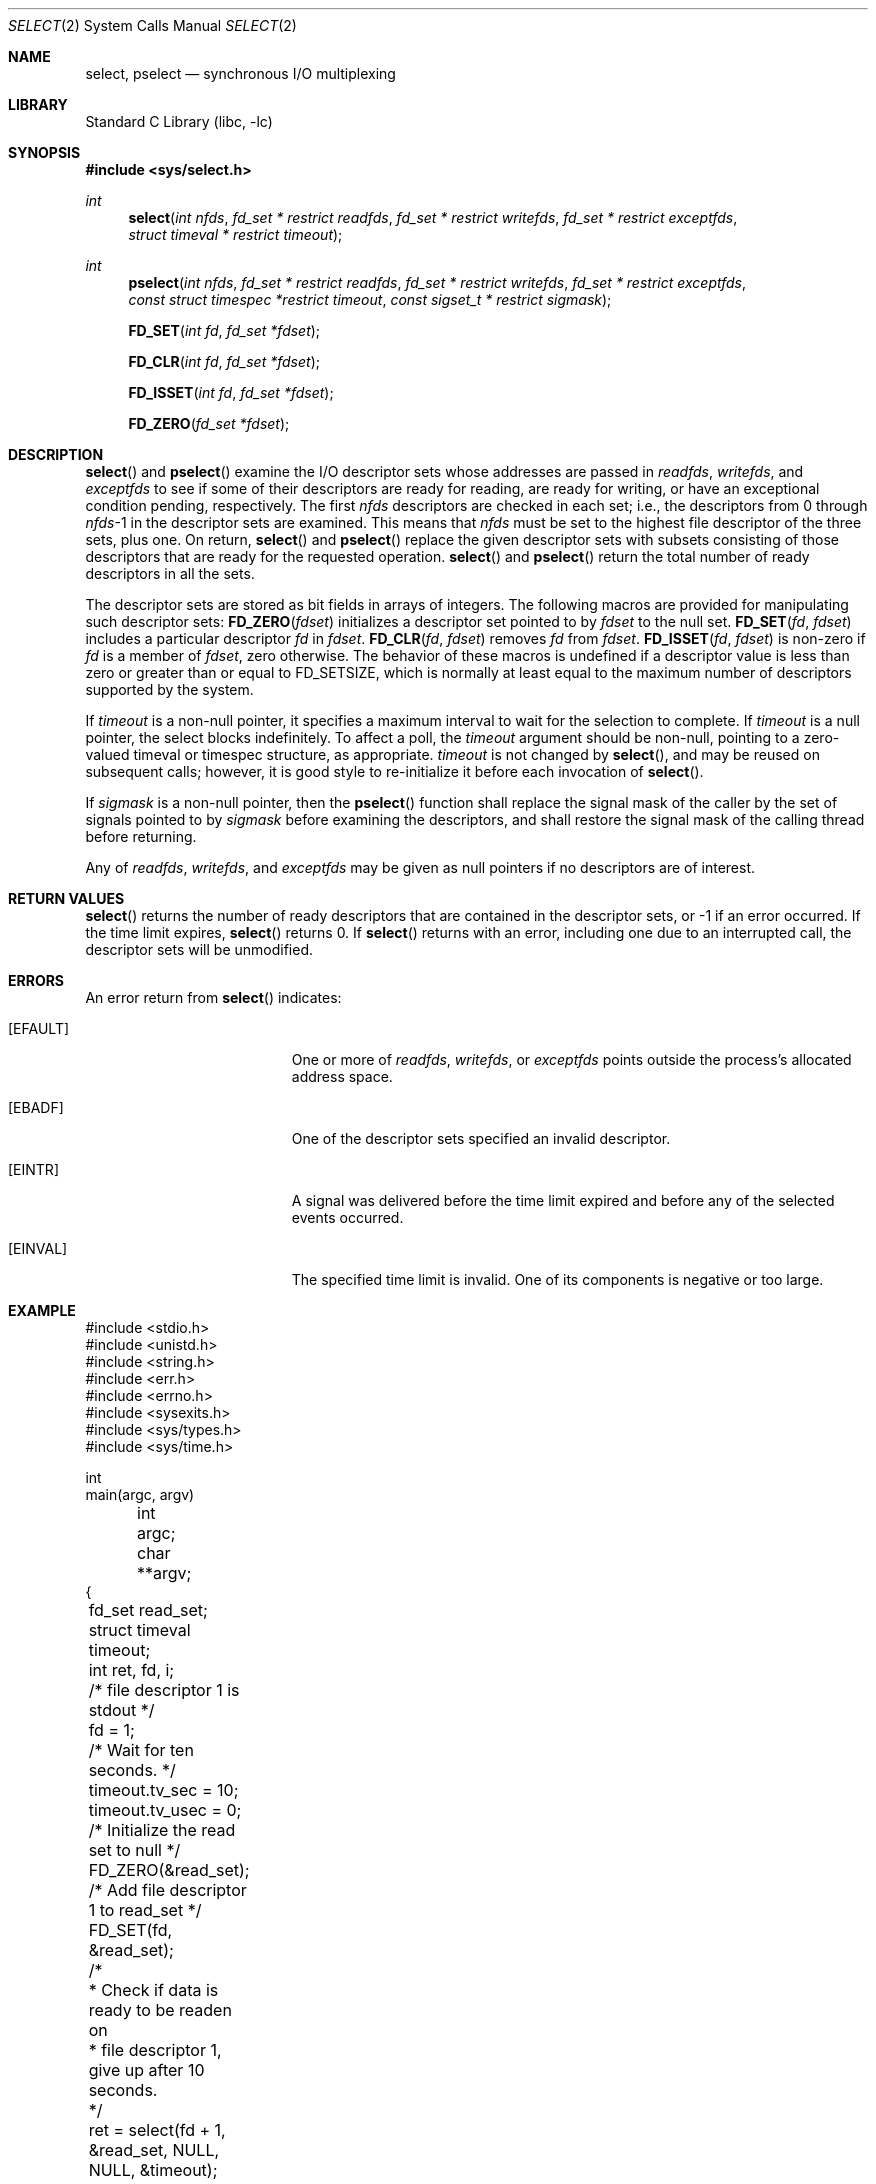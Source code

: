 .\"	select.2,v 1.30 2007/05/29 07:54:17 manu Exp
.\"
.\" Copyright (c) 1983, 1991, 1993
.\"	The Regents of the University of California.  All rights reserved.
.\"
.\" Redistribution and use in source and binary forms, with or without
.\" modification, are permitted provided that the following conditions
.\" are met:
.\" 1. Redistributions of source code must retain the above copyright
.\"    notice, this list of conditions and the following disclaimer.
.\" 2. Redistributions in binary form must reproduce the above copyright
.\"    notice, this list of conditions and the following disclaimer in the
.\"    documentation and/or other materials provided with the distribution.
.\" 3. Neither the name of the University nor the names of its contributors
.\"    may be used to endorse or promote products derived from this software
.\"    without specific prior written permission.
.\"
.\" THIS SOFTWARE IS PROVIDED BY THE REGENTS AND CONTRIBUTORS ``AS IS'' AND
.\" ANY EXPRESS OR IMPLIED WARRANTIES, INCLUDING, BUT NOT LIMITED TO, THE
.\" IMPLIED WARRANTIES OF MERCHANTABILITY AND FITNESS FOR A PARTICULAR PURPOSE
.\" ARE DISCLAIMED.  IN NO EVENT SHALL THE REGENTS OR CONTRIBUTORS BE LIABLE
.\" FOR ANY DIRECT, INDIRECT, INCIDENTAL, SPECIAL, EXEMPLARY, OR CONSEQUENTIAL
.\" DAMAGES (INCLUDING, BUT NOT LIMITED TO, PROCUREMENT OF SUBSTITUTE GOODS
.\" OR SERVICES; LOSS OF USE, DATA, OR PROFITS; OR BUSINESS INTERRUPTION)
.\" HOWEVER CAUSED AND ON ANY THEORY OF LIABILITY, WHETHER IN CONTRACT, STRICT
.\" LIABILITY, OR TORT (INCLUDING NEGLIGENCE OR OTHERWISE) ARISING IN ANY WAY
.\" OUT OF THE USE OF THIS SOFTWARE, EVEN IF ADVISED OF THE POSSIBILITY OF
.\" SUCH DAMAGE.
.\"
.\"     @(#)select.2	8.2 (Berkeley) 3/25/94
.\"
.Dd March 5, 2005
.Dt SELECT 2
.Os
.Sh NAME
.Nm select ,
.Nm pselect
.Nd synchronous I/O multiplexing
.Sh LIBRARY
.Lb libc
.Sh SYNOPSIS
.In sys/select.h
.Ft int
.Fn select "int nfds" "fd_set * restrict readfds" "fd_set * restrict writefds" "fd_set * restrict exceptfds" "struct timeval * restrict timeout"
.Ft int
.Fn pselect "int nfds" "fd_set * restrict readfds" "fd_set * restrict writefds" "fd_set * restrict exceptfds" "const struct timespec *restrict timeout" "const sigset_t * restrict sigmask"
.Fn FD_SET "int fd" "fd_set *fdset"
.Fn FD_CLR "int fd" "fd_set *fdset"
.Fn FD_ISSET "int fd" "fd_set *fdset"
.Fn FD_ZERO "fd_set *fdset"
.Sh DESCRIPTION
.Fn select
and
.Fn pselect
examine the I/O descriptor sets whose addresses are passed in
.Fa readfds ,
.Fa writefds ,
and
.Fa exceptfds
to see if some of their descriptors
are ready for reading, are ready for writing, or have an exceptional
condition pending, respectively.
The first
.Fa nfds
descriptors are checked in each set;
i.e., the descriptors from 0 through
.Fa nfds Ns No \-1
in the descriptor sets are examined. This means that
.Fa nfds
must be set to the highest file descriptor of the three sets, plus one.
On return,
.Fn select
and
.Fn pselect
replace the given descriptor sets
with subsets consisting of those descriptors that are ready
for the requested operation.
.Fn select
and
.Fn pselect
return the total number of ready descriptors in all the sets.
.Pp
The descriptor sets are stored as bit fields in arrays of integers.
The following macros are provided for manipulating such descriptor sets:
.Fn FD_ZERO fdset
initializes a descriptor set pointed to by
.Fa fdset
to the null set.
.Fn FD_SET fd fdset
includes a particular descriptor
.Fa fd
in
.Fa fdset .
.Fn FD_CLR fd fdset
removes
.Fa fd
from
.Fa fdset .
.Fn FD_ISSET fd fdset
is non-zero if
.Fa fd
is a member of
.Fa fdset ,
zero otherwise.
The behavior of these macros is undefined if
a descriptor value is less than zero or greater than or equal to
.Dv FD_SETSIZE ,
which is normally at least equal
to the maximum number of descriptors supported by the system.
.Pp
If
.Fa timeout
is a non-null pointer, it specifies a maximum interval to wait for the
selection to complete.
If
.Fa timeout
is a null pointer, the select blocks indefinitely.
To affect a poll, the
.Fa timeout
argument should be non-null, pointing to a zero-valued timeval or timespec
structure, as appropriate.
.Fa timeout
is not changed by
.Fn select ,
and may be reused on subsequent calls; however, it is good style to
re-initialize it before each invocation of
.Fn select .
.Pp
If
.Fa sigmask
is a non-null pointer, then the
.Fn pselect
function shall replace the signal mask of the caller by the set of
signals pointed to by
.Fa sigmask
before examining the descriptors, and shall restore the signal mask
of the calling thread before returning.
.Pp
Any of
.Fa readfds ,
.Fa writefds ,
and
.Fa exceptfds
may be given as null pointers if no descriptors are of interest.
.Sh RETURN VALUES
.Fn select
returns the number of ready descriptors that are contained in
the descriptor sets,
or \-1 if an error occurred.
If the time limit expires,
.Fn select
returns 0.
If
.Fn select
returns with an error,
including one due to an interrupted call,
the descriptor sets will be unmodified.
.Sh ERRORS
An error return from
.Fn select
indicates:
.Bl -tag -width Er
.It Bq Er EFAULT
One or more of
.Fa readfds ,
.Fa writefds ,
or
.Fa exceptfds
points outside the process's allocated address space.
.It Bq Er EBADF
One of the descriptor sets specified an invalid descriptor.
.It Bq Er EINTR
A signal was delivered before the time limit expired and
before any of the selected events occurred.
.It Bq Er EINVAL
The specified time limit is invalid.
One of its components is negative or too large.
.El
.Sh EXAMPLE
.nf
#include <stdio.h>
#include <unistd.h>
#include <string.h>
#include <err.h>
#include <errno.h>
#include <sysexits.h>
#include <sys/types.h>
#include <sys/time.h>

int
main(argc, argv) 
	int argc;
	char **argv;
{
	fd_set read_set;
	struct timeval timeout;
	int ret, fd, i;

	/* file descriptor 1 is stdout */
	fd = 1;

	/* Wait for ten seconds. */
	timeout.tv_sec = 10;
	timeout.tv_usec = 0;

	/* Initialize the read set to null */
	FD_ZERO(&read_set);

	/* Add file descriptor 1 to read_set */
	FD_SET(fd, &read_set);

	/* 
	 * Check if data is ready to be readen on 
	 * file descriptor 1, give up after 10 seconds.
	 */
	ret = select(fd + 1, &read_set, NULL, NULL, &timeout);

	/* 
	 * Returned value is the number of file 
	 * descriptors ready for I/O, or -1 on error.
	 */ 
	switch (ret) {
	case \-1:
		err(EX_OSERR, "select() failed");
		break;

	case 0:
		printf("Timeout, no data received.\\n");
		break;

	default:
		printf("Data received on %d file desciptor(s)\\n", ret);

		/* 
		 * select(2) hands back a file descriptor set where 
		 * only descriptors ready for I/O are set. These can 
		 * be tested using FD_ISSET
		 */
		for (i = 0; i <= fd; i++) {
			if (FD_ISSET(i, &read_set)) {
				printf("Data on file descriptor %d\\n", i);
				/* Remove the file descriptor from the set */
				FD_CLR(fd, &read_set);
			}
		}
		break;
	}

	return 0;
}
.fi
.El
.Sh SEE ALSO
.Xr accept 2 ,
.Xr connect 2 ,
.Xr gettimeofday 2 ,
.Xr poll 2 ,
.Xr read 2 ,
.Xr recv 2 ,
.Xr send 2 ,
.Xr write 2 ,
.Xr getdtablesize 3
.Sh HISTORY
The
.Fn select
function call appeared in
.Bx 4.2 .
.Sh BUGS
Although the provision of
.Xr getdtablesize 3
was intended to allow user programs to be written independent
of the kernel limit on the number of open files, the dimension
of a sufficiently large bit field for select remains a problem.
The default bit size of
.Ft fd_set
is based on the symbol
.Dv FD_SETSIZE
(currently 256),
but that is somewhat smaller than the current kernel limit
to the number of open files.
However, in order to accommodate programs which might potentially
use a larger number of open files with select, it is possible
to increase this size within a program by providing
a larger definition of
.Dv FD_SETSIZE
before the inclusion of
.Aq Pa sys/types.h .
The kernel will cope, and the userland libraries provided with the
system are also ready for large numbers of file descriptors.
.Pp
Note:
.Xr rpc 3
library uses
.Ft fd_set
with the default
.Dv FD_SETSIZE
as part of its ABI.
Therefore, programs that use
.Xr rpc 3
routines cannot change
.Dv FD_SETSIZE .
.Pp
Alternatively, to be really safe, it is possible to allocate
.Ft fd_set
bit-arrays dynamically.
The idea is to permit a program to work properly even if it is
.Xr execve 2 Ns 'd
with 4000 file descriptors pre-allocated.
The following illustrates the technique which is used by
userland libraries:
.Pp
.Bd -literal -offset indent -compact
	fd_set *fdsr;
	int max = fd;

	fdsr = (fd_set *)calloc(howmany(max+1, NFDBITS),
	    sizeof(fd_mask));
	if (fdsr == NULL) {
		...
		return (-1);
	}
	FD_SET(fd, fdsr);
	n = select(max+1, fdsr, NULL, NULL, \*[Am]tv);
	...
	free(fdsr);
.Ed
.Pp
Alternatively, it is possible to use the
.Xr poll 2
interface.
.Xr poll 2
is more efficient when the size of
.Fn select Ns 's
.Ft fd_set
bit-arrays are very large, and for fixed numbers of
file descriptors one need not size and dynamically allocate a
memory object.
.Pp
.Fn select
should probably have been designed to return the time remaining from the
original timeout, if any, by modifying the time value in place.
Even though some systems stupidly act in this different way, it is
unlikely this semantic will ever be commonly implemented, as the
change causes massive source code compatibility problems.
Furthermore, recent new standards have dictated the current behaviour.
In general, due to the existence of those
non-conforming systems, it is unwise to assume that the timeout
value will be unmodified by the
.Fn select
call, and the caller should reinitialize it on each invocation.
Calculating the delta is easily done by calling
.Xr gettimeofday 2
before and after the call to
.Fn select ,
and using
.Fn timersub
(as described in
.Xr getitimer 2 ) .
.Pp
Internally to the kernel,
.Fn select
works poorly if multiple processes wait on the same file descriptor.
